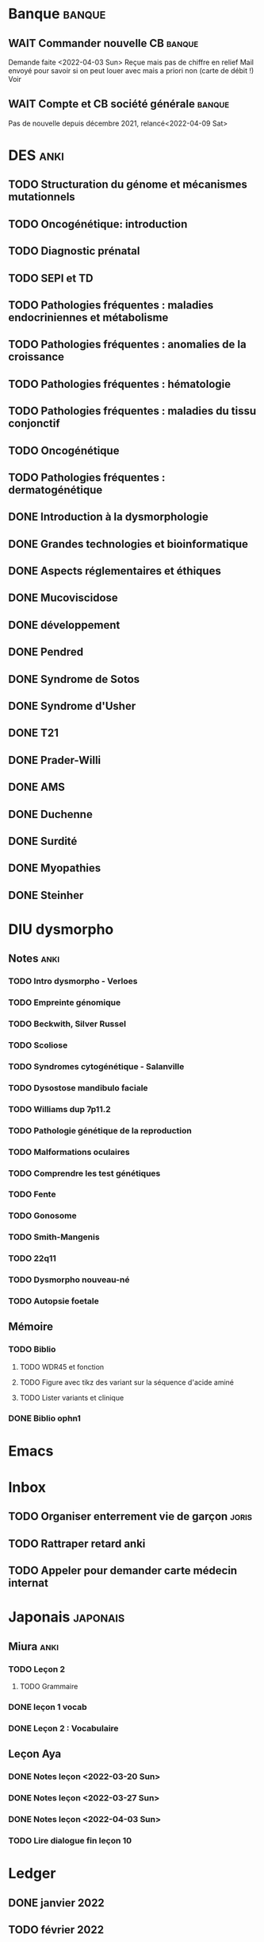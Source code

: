 * Banque :banque:
** WAIT Commander nouvelle CB :banque:
Demande faite <2022-04-03 Sun>
Reçue mais pas de chiffre en relief
Mail envoyé pour savoir si on peut louer avec mais a priori non (carte de débit !)
Voir
** WAIT Compte et CB société générale :banque:
SCHEDULED: <2022-04-16 Sat>
Pas de nouvelle depuis décembre 2021, relancé<2022-04-09 Sat>
* DES :anki:
:PROPERTIES:
:CATEGORY: DES
:END:
** TODO Structuration du génome et mécanismes mutationnels
** TODO Oncogénétique: introduction
** TODO Diagnostic prénatal
** TODO SEPI et TD
** TODO Pathologies fréquentes : maladies endocriniennes et métabolisme
** TODO Pathologies fréquentes : anomalies de la croissance
** TODO Pathologies fréquentes : hématologie
** TODO Pathologies fréquentes : maladies du tissu conjonctif
** TODO Oncogénétique
** TODO Pathologies fréquentes : dermatogénétique
** DONE Introduction à la dysmorphologie
** DONE Grandes technologies et bioinformatique
** DONE Aspects réglementaires et éthiques
** DONE Mucoviscidose
** DONE développement
** DONE Pendred
** DONE Syndrome de Sotos
** DONE Syndrome d'Usher
** DONE T21
** DONE Prader-Willi
** DONE AMS
** DONE Duchenne
** DONE Surdité
** DONE Myopathies
** DONE Steinher
* DIU dysmorpho
:PROPERTIES:
:CATEGORY: dysmorpho
:END:
** Notes :anki:
*** TODO Intro dysmorpho - Verloes
*** TODO Empreinte génomique
*** TODO Beckwith, Silver Russel
*** TODO Scoliose
*** TODO Syndromes cytogénétique - Salanville
*** TODO Dysostose mandibulo faciale
*** TODO Williams dup 7p11.2
*** TODO Pathologie génétique de la reproduction
*** TODO Malformations oculaires
*** TODO Comprendre les test génétiques
*** TODO Fente
*** TODO Gonosome
*** TODO Smith-Mangenis
*** TODO 22q11
*** TODO Dysmorpho nouveau-né
*** TODO Autopsie foetale
** Mémoire
:PROPERTIES:
:CATEGORY: memoire
:END:
*** TODO Biblio
**** TODO WDR45 et fonction
**** TODO Figure avec tikz des variant sur la séquence d'acide aminé
**** TODO Lister variants et clinique
*** DONE Biblio ophn1
* Emacs
:PROPERTIES:
:CATEGORY: emacs
:END:
* Inbox
** TODO Organiser enterrement vie de garçon :joris:
** TODO Rattraper retard anki
** TODO Appeler pour demander carte médecin internat
DEADLINE: <2022-03-30 Wed>
* Japonais :japonais:
** Miura :anki:
:PROPERTIES:
:CATEGORY: miura
:END:
*** TODO Leçon 2
**** TODO Grammaire
*** DONE leçon 1 vocab
*** DONE Leçon 2 : Vocabulaire
** Leçon Aya
:PROPERTIES:
:CATEGORY: aya
:END:
*** DONE Notes leçon <2022-03-20 Sun>
SCHEDULED: <2022-04-03 Sun>
*** DONE Notes leçon <2022-03-27 Sun>
SCHEDULED: <2022-04-03 Sun>
*** DONE Notes leçon <2022-04-03 Sun>
SCHEDULED: <2022-04-03 Sun>
*** TODO Lire dialogue fin leçon 10
SCHEDULED: <2022-04-03 Sun>
* Ledger
:PROPERTIES:
:CATEGORY: compta
:END:
** DONE janvier 2022
** TODO février 2022
DEADLINE: <2022-03-27 Sun>
* Moto :moto:
** TODO Réparer
*** DONE Dépannage
CLOSED: [2022-04-09 Sat 14:25]
Pas de réparation possible avan fin avril
*** TODO Appel garage Yamaha Besançon pour commencer réparation
SCHEDULED: <2022-04-29 Fri>
* Notes biologie
** Biologie cellulaire Dunod
*** TODO chapitres déjà fait :anki:
*** TODO lire
** Biologie chimie Dunod
*** TODO lire
*** TODO Ficher
* Notes génétique :anki:
:PROPERTIES:
:CATEGORY: genetique
:END:
** TODO Ficher chapitres lus genetique.college
** TODO Noonan
** TODO Charcot-Marie-Toorh genetique
** TODO Costello
** TODO CFC
** TODO alcoolisation foetale
** TODO kabuki
** TODO coffin-siris
** TODO klinefelter
** TODO turner
** TODO t13
** TODO t18
** TODO hypomélanose d'ito
** TODO del 4p
** TODO angelman
** TODO x fragile
** TODO digeorge
** TODO retinoblastome
** TODO williams
** TODO smith mageni
** TODO ataxie spinocérébelleuse
** TODO ataxie de friedrich
** TODO nf1
** TODO sclérose tubéreuse
** TODO FSHD
** TODO marfan
** TODO ehler-danlos
** TODO polykystose autosomique dominante
** TODO polykystose autosomique récessive
** TODO Alport
** TODO hémophilie
* Projet
:PROPERTIES:
:CATEGORY: projets
:END:
** TODO Liste des videos tricks
** Assistant
:PROPERTIES:
:CATEGORY: assistant
:END:
*** DONE Regarder ce qu'Yvain a fait
